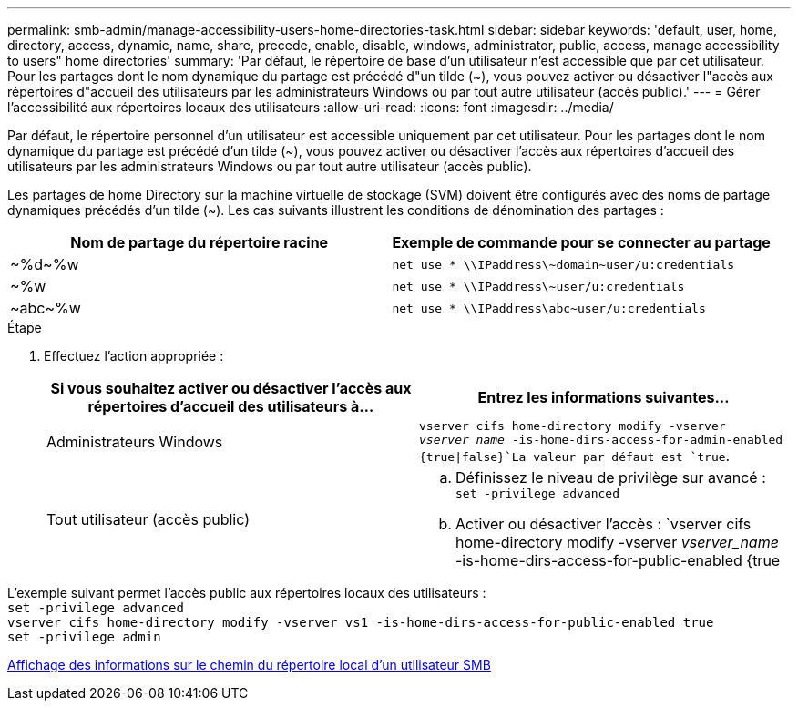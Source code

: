 ---
permalink: smb-admin/manage-accessibility-users-home-directories-task.html 
sidebar: sidebar 
keywords: 'default, user, home, directory, access, dynamic, name, share, precede, enable, disable, windows, administrator, public, access, manage accessibility to users" home directories' 
summary: 'Par défaut, le répertoire de base d’un utilisateur n’est accessible que par cet utilisateur. Pour les partages dont le nom dynamique du partage est précédé d"un tilde ({tilde}), vous pouvez activer ou désactiver l"accès aux répertoires d"accueil des utilisateurs par les administrateurs Windows ou par tout autre utilisateur (accès public).' 
---
= Gérer l'accessibilité aux répertoires locaux des utilisateurs
:allow-uri-read: 
:icons: font
:imagesdir: ../media/


[role="lead"]
Par défaut, le répertoire personnel d'un utilisateur est accessible uniquement par cet utilisateur. Pour les partages dont le nom dynamique du partage est précédé d'un tilde ({tilde}), vous pouvez activer ou désactiver l'accès aux répertoires d'accueil des utilisateurs par les administrateurs Windows ou par tout autre utilisateur (accès public).

Les partages de home Directory sur la machine virtuelle de stockage (SVM) doivent être configurés avec des noms de partage dynamiques précédés d'un tilde ({tilde}). Les cas suivants illustrent les conditions de dénomination des partages :

|===
| Nom de partage du répertoire racine | Exemple de commande pour se connecter au partage 


 a| 
{tilde}%d{tilde}%w
 a| 
`net use * {backslash}{backslash}IPaddress{backslash}{tilde}domain{tilde}user/u:credentials`



 a| 
{tilde}%w
 a| 
`net use * {backslash}{backslash}IPaddress{backslash}{tilde}user/u:credentials`



 a| 
{tilde}abc{tilde}%w
 a| 
`net use * {backslash}{backslash}IPaddress{backslash}abc{tilde}user/u:credentials`

|===
.Étape
. Effectuez l'action appropriée :
+
|===
| Si vous souhaitez activer ou désactiver l'accès aux répertoires d'accueil des utilisateurs à... | Entrez les informations suivantes... 


| Administrateurs Windows | `vserver cifs home-directory modify -vserver _vserver_name_ -is-home-dirs-access-for-admin-enabled {true{vbar}false}`La valeur par défaut est `true`. 


| Tout utilisateur (accès public)  a| 
.. Définissez le niveau de privilège sur avancé : +
`set -privilege advanced`
.. Activer ou désactiver l'accès : `vserver cifs home-directory modify -vserver _vserver_name_ -is-home-dirs-access-for-public-enabled {true|false}` + la valeur par défaut est `false`.
.. Revenir au niveau de privilège admin : +
`set -privilege admin`


|===


L'exemple suivant permet l'accès public aux répertoires locaux des utilisateurs : +
`set -privilege advanced` +
`vserver cifs home-directory modify -vserver vs1 -is-home-dirs-access-for-public-enabled true` +
`set -privilege admin`

xref:display-user-home-directory-path-task.adoc[Affichage des informations sur le chemin du répertoire local d'un utilisateur SMB]
